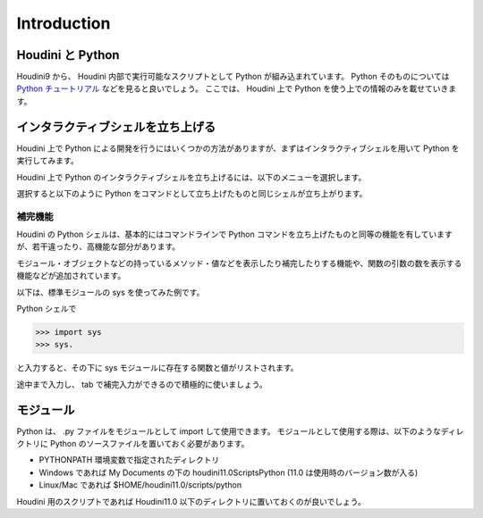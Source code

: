 
============
Introduction
============

Houdini と Python
=================

Houdini9 から、 Houdini 内部で実行可能なスクリプトとして Python が組み込まれています。
Python そのものについては `Python チュートリアル <http://www.python.jp/doc/release/tutorial/>`_ などを見ると良いでしょう。
ここでは、 Houdini 上で Python を使う上での情報のみを載せていきます。


インタラクティブシェルを立ち上げる
==================================

Houdini 上で Python による開発を行うにはいくつかの方法がありますが、まずはインタラクティブシェルを用いて Python を実行してみます。

Houdini 上で Python のインタラクティブシェルを立ち上げるには、以下のメニューを選択します。

.. image:: _static/menu.png

選択すると以下のように Python をコマンドとして立ち上げたものと同じシェルが立ち上がります。

.. image:: _static/pythonshell.png


補完機能
--------

Houdini の Python シェルは、基本的にはコマンドラインで Python コマンドを立ち上げたものと同等の機能を有していますが、若干違ったり、高機能な部分があります。

モジュール・オブジェクトなどの持っているメソッド・値などを表示したり補完したりする機能や、関数の引数の数を表示する機能などが追加されています。

以下は、標準モジュールの sys を使ってみた例です。

Python シェルで

.. code-block:: python

    >>> import sys
    >>> sys.

と入力すると、その下に sys モジュールに存在する関数と値がリストされます。

.. image:: _static/completion.png

途中まで入力し、 tab で補完入力ができるので積極的に使いましょう。


モジュール
==========

Python は、 .py ファイルをモジュールとして import して使用できます。
モジュールとして使用する際は、以下のようなディレクトリに Python のソースファイルを置いておく必要があります。

- PYTHONPATH 環境変数で指定されたディレクトリ
- Windows であれば My Documents の下の houdini11.0\Scripts\Python (11.0 は使用時のバージョン数が入る)
- Linux/Mac であれば $HOME/houdini11.0/scripts/python

Houdini 用のスクリプトであれば Houdini11.0 以下のディレクトリに置いておくのが良いでしょう。


